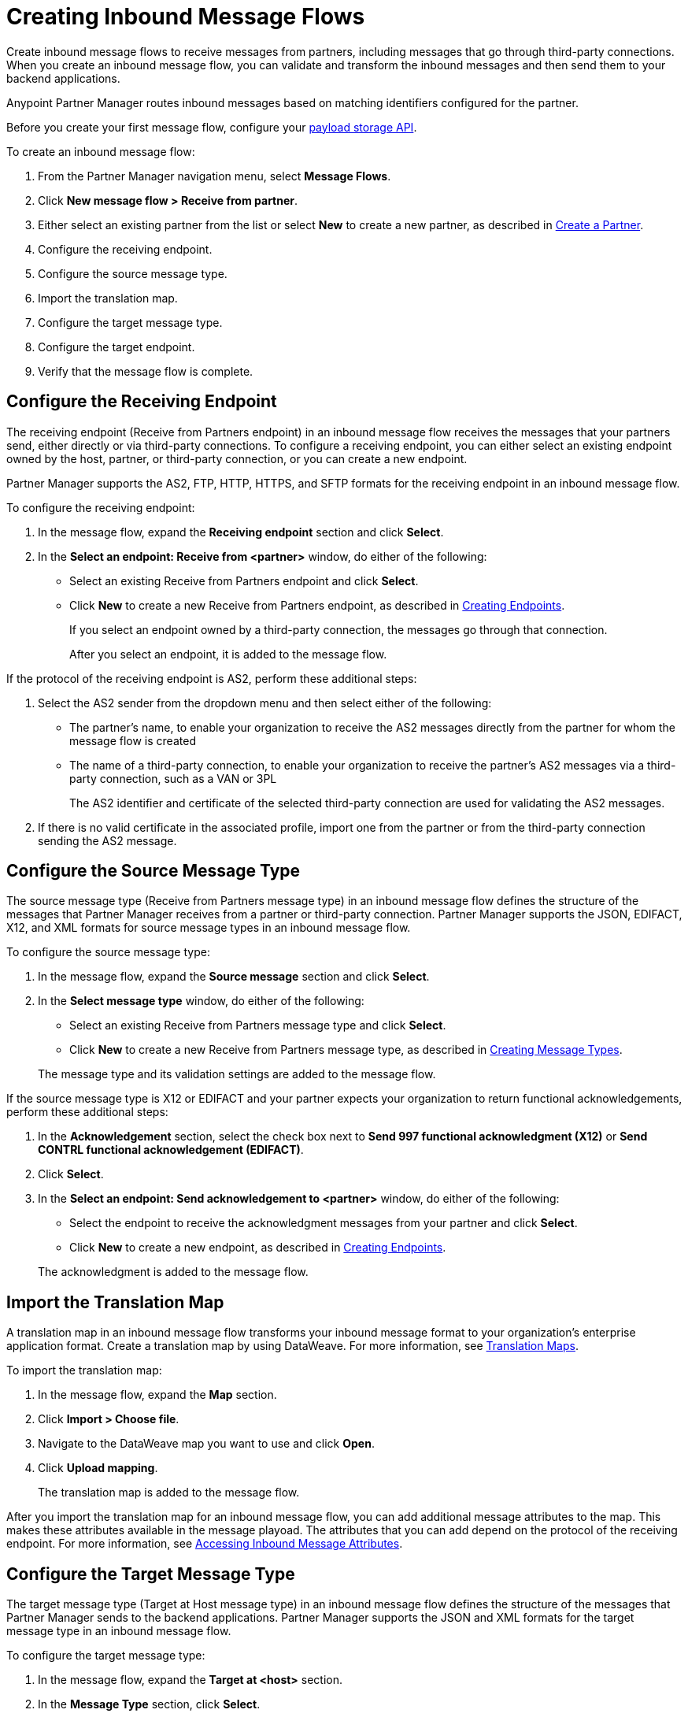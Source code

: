 = Creating Inbound Message Flows
:page-aliases: configure-message-flows.adoc

Create inbound message flows to receive messages from partners, including messages that go through third-party connections. When you create an inbound message flow, you can validate and transform the inbound messages and then send them to your backend applications.

Anypoint Partner Manager routes inbound messages based on matching identifiers configured for the partner.

Before you create your first message flow, configure your xref:setup-payload-storage-API.adoc[payload storage API].

To create an inbound message flow:

. From the Partner Manager navigation menu, select *Message Flows*.
. Click *New message flow > Receive from partner*.
. Either select an existing partner from the list or select *New* to create a new partner, as described in xref:create-partner.adoc[Create a Partner].
. Configure the receiving endpoint.
. Configure the source message type.
. Import the translation map.
. Configure the target message type.
. Configure the target endpoint.
. Verify that the message flow is complete.

[[receiving-endpoint]]
== Configure the Receiving Endpoint

The receiving endpoint (Receive from Partners endpoint) in an inbound message flow receives the messages that your partners send, either directly or via third-party connections. To configure a receiving endpoint, you can either select an existing endpoint owned by the host, partner, or third-party connection, or you can create a new endpoint.

Partner Manager supports the AS2, FTP, HTTP, HTTPS, and SFTP formats for the receiving endpoint in an inbound message flow.

To configure the receiving endpoint:

. In the message flow, expand the *Receiving endpoint* section and click *Select*.
. In the *Select an endpoint: Receive from <partner>* window, do either of the following:
* Select an existing Receive from Partners endpoint and click *Select*.
* Click *New* to create a new Receive from Partners endpoint, as described in xref:create-endpoint.adoc[Creating Endpoints].
+
If you select an endpoint owned by a third-party connection, the messages go through that connection.
+
After you select an endpoint, it is added to the message flow.

If the protocol of the receiving endpoint is AS2, perform these additional steps:

. Select the AS2 sender from the dropdown menu and then select either of the following:
* The partner's name, to enable your organization to receive the AS2 messages directly from the partner for whom the message flow is created
* The name of a third-party connection, to enable your organization to receive the partner's AS2 messages via a third-party connection, such as a VAN or 3PL
+
The AS2 identifier and certificate of the selected third-party connection are used for validating the AS2 messages.
+
. If there is no valid certificate in the associated profile, import one from the partner or from the third-party connection sending the AS2 message.

[[source-message-type]]
== Configure the Source Message Type

The source message type (Receive from Partners message type) in an inbound message flow defines the structure of the messages that Partner Manager receives from a partner or third-party connection. Partner Manager supports the JSON, EDIFACT, X12, and XML formats for source message types in an inbound message flow.

To configure the source message type:

. In the message flow, expand the *Source message* section and click *Select*.
. In the *Select message type* window, do either of the following:
* Select an existing Receive from Partners message type and click *Select*.
* Click *New* to create a new Receive from Partners message type, as described in xref:partner-manager-create-message-type.adoc[Creating Message Types].

+
The message type and its validation settings are added to the message flow.

If the source message type is X12 or EDIFACT and your partner expects your organization to return functional acknowledgements, perform these additional steps:

. In the *Acknowledgement* section, select the check box next to *Send 997 functional acknowledgment (X12)* or *Send CONTRL functional acknowledgement (EDIFACT)*.
. Click *Select*.
. In the *Select an endpoint: Send acknowledgement to <partner>* window, do either of the following:
* Select the endpoint to receive the acknowledgment messages from your partner and click *Select*.
* Click *New* to create a new endpoint, as described in xref:create-endpoint.adoc[Creating Endpoints].

+
The acknowledgment is added to the message flow.

[[import-map]]
== Import the Translation Map

A translation map in an inbound message flow transforms your inbound message format to your organization's enterprise application format. Create a translation map by using DataWeave. For more information, see xref:partner-manager-maps.adoc[Translation Maps].

To import the translation map:

. In the message flow, expand the *Map* section.
. Click *Import > Choose file*.
. Navigate to the DataWeave map you want to use and click *Open*.
. Click *Upload mapping*.
+
The translation map is added to the message flow.

After you import the translation map for an inbound message flow, you can add additional message attributes to the map. This makes these attributes available in the message playoad. The attributes that you can add depend on the protocol of the receiving endpoint. For more information, see xref:access-inbound-message-attributes.adoc[Accessing Inbound Message Attributes]. 

[[configure-target]]
== Configure the Target Message Type

The target message type (Target at Host message type) in an inbound message flow defines the structure of the messages that Partner Manager sends to the backend applications. Partner Manager supports the JSON and XML formats for the target message type in an inbound message flow.

To configure the target message type:

. In the message flow, expand the *Target at <host>* section.
. In the *Message Type* section, click *Select*.
. In the *Select message type* window, do either of the following:
* Select an existing Target at Host message type and click *Select*.
* Click *New* to create a new Target at Host message type.
. Click *Save*.

[[target-endpoint]]
== Configure the Target Endpoint

The target endpoint (Target at Host Endpoint) in an inbound message flow receives the transformed messages on the backend applications. Partner Manager supports the FTP, HTTP, HTTPS, and SFTP formats for the target endpoint in an inbound message flow.

To configure the target endpoint:

. In the message flow, expand the *Target at <host>* section.
. In the *Target at <host>* section, expand the *Endpoint* section and click *Select*.
. In the *Select an endpoint: Target to <host>* window, do either of the following:
* Select an existing Target at Host endpoint and click *Select*.
* Click *New* to create a new Target at Host endpoint, as described in xref:create-endpoint.adoc[Creating Endpoints].

+
After you select an endpoint, it is added to the message flow.

[[verify-message-flow]]
== Verify That the Message Flow Is Complete

Partner Manager dynamically validates the message flow configuration elements for completeness and displays a green checkmark if all of the message flow building blocks are complete. After you verify the message flow configuration, you can deploy and test the message flow.

== See Also

* xref:inbound-message-flows.adoc[Inbound Message Flows]
* xref:deploy-message-flows.adoc[Deploying and Testing Message Flows]
* xref:manage-message-flows.adoc[Modifying Message Flow Settings]
* xref:access-inbound-message-attributes.adoc[Accessing Inbound Message Attributes]
* xref:inbound-message-routing.adoc[Inbound Message Routing]
